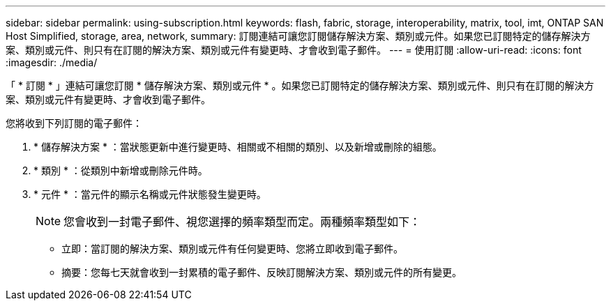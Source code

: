 ---
sidebar: sidebar 
permalink: using-subscription.html 
keywords: flash, fabric, storage, interoperability, matrix, tool, imt, ONTAP SAN Host Simplified, storage, area, network, 
summary: 訂閱連結可讓您訂閱儲存解決方案、類別或元件。如果您已訂閱特定的儲存解決方案、類別或元件、則只有在訂閱的解決方案、類別或元件有變更時、才會收到電子郵件。 
---
= 使用訂閱
:allow-uri-read: 
:icons: font
:imagesdir: ./media/


[role="lead"]
「 * 訂閱 * 」連結可讓您訂閱 * 儲存解決方案、類別或元件 * 。如果您已訂閱特定的儲存解決方案、類別或元件、則只有在訂閱的解決方案、類別或元件有變更時、才會收到電子郵件。

您將收到下列訂閱的電子郵件：

. * 儲存解決方案 * ：當狀態更新中進行變更時、相關或不相關的類別、以及新增或刪除的組態。
. * 類別 * ：從類別中新增或刪除元件時。
. * 元件 * ：當元件的顯示名稱或元件狀態發生變更時。
+

NOTE: 您會收到一封電子郵件、視您選擇的頻率類型而定。兩種頻率類型如下：

+
** 立即：當訂閱的解決方案、類別或元件有任何變更時、您將立即收到電子郵件。
** 摘要：您每七天就會收到一封累積的電子郵件、反映訂閱解決方案、類別或元件的所有變更。



